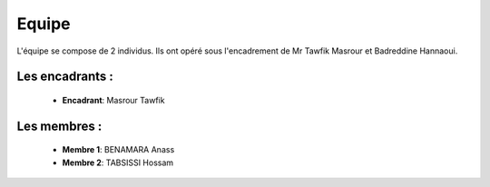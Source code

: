 Equipe
======================================

L'équipe se compose de 2 individus. Ils ont opéré sous l'encadrement de Mr Tawfik Masrour et Badreddine Hannaoui.

Les encadrants : 
----------------

    - **Encadrant**: Masrour Tawfik |linkedin_Masrour|
.. |linkedin_Masrour| image:: ../Images/LinkedIn_Logo.jpeg
    :width: 16
    :height: 16
    :target: https://www.linkedin.com/in/tawfik-masrour-43163b85/

Les membres :
--------------

    - **Membre 1**: BENAMARA Anass |linkedin_Anass|
    - **Membre 2**: TABSISSI Hossam |linkedin_Hossam|
.. |linkedin_Anass| image:: ../Images/LinkedIn_Logo.jpeg
    :width: 16
    :height: 16
    :target: https://www.linkedin.com/in/anass-benamara-274aa6206/

.. |linkedin_Hossam| image:: ../Images/LinkedIn_Logo.jpeg
    :width: 16
    :height: 16
    :target: https://www.linkedin.com/in/hossam-tabsissi-42ba3a247/